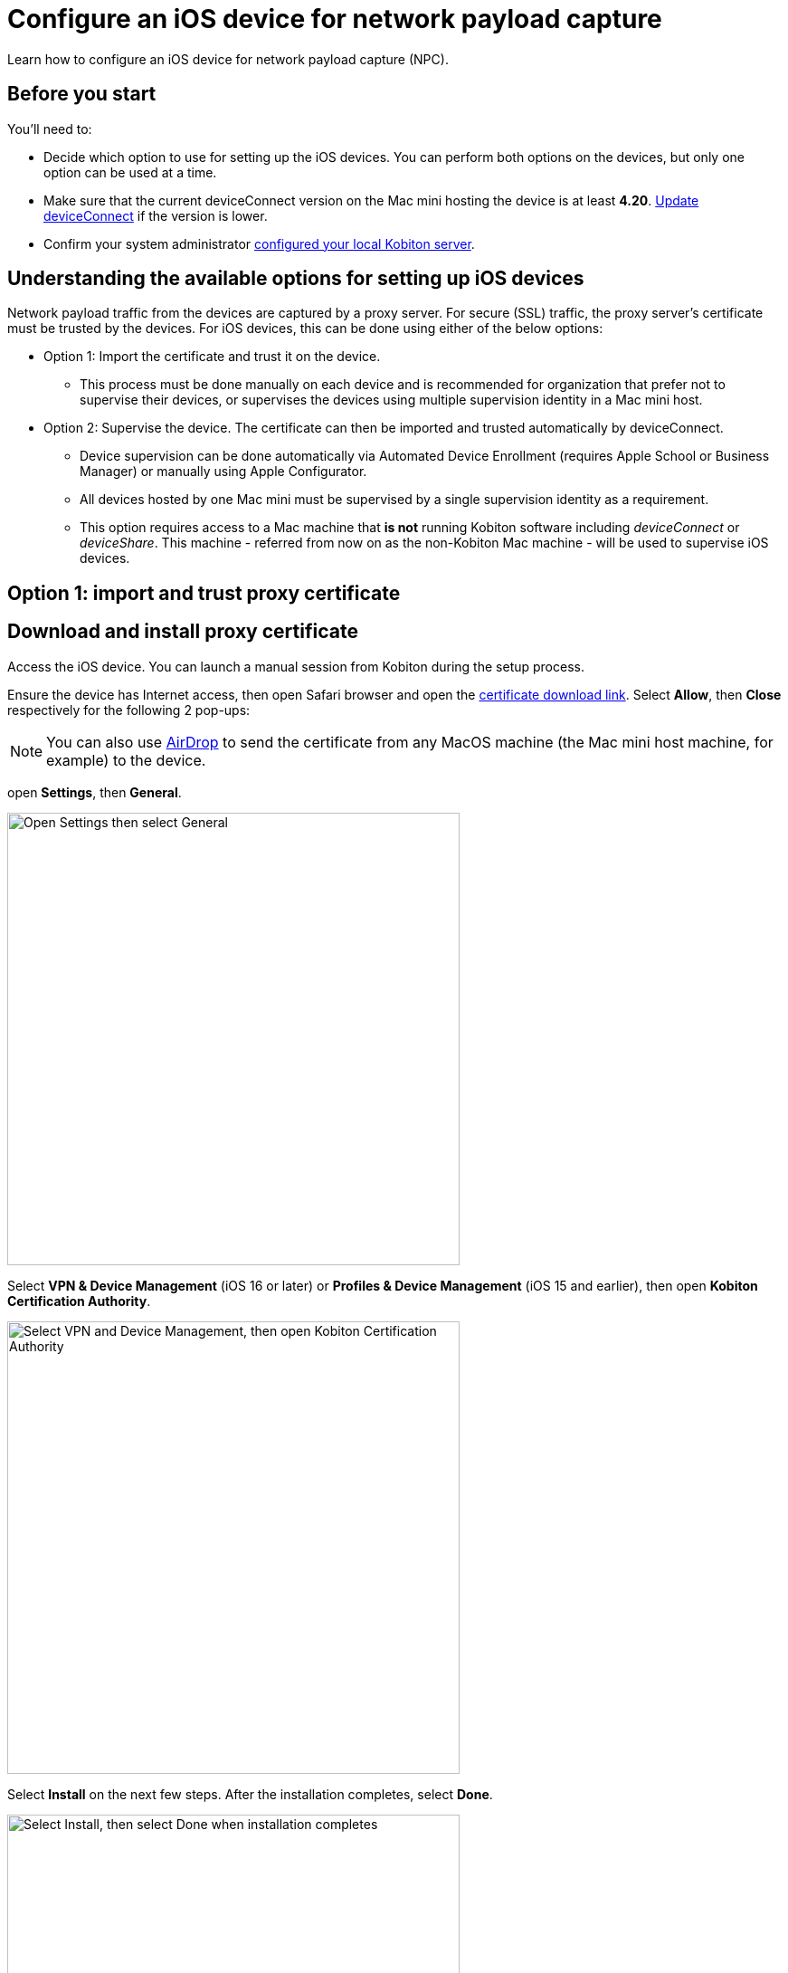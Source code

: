 = Configure an iOS device for network payload capture
:navtitle: Configure an iOS device

Learn how to configure an iOS device for network payload capture (NPC).

== Before you start

You'll need to:

* Decide which option to use for setting up the iOS devices. You can perform both options on the devices, but only one option can be used at a time.

* Make sure that the current deviceConnect version on the Mac mini hosting the device is at least *4.20*. xref:device-lab-management:deviceConnect/remote-update-deviceconnect.adoc[Update deviceConnect] if the version is lower.

* Confirm your system administrator xref:devices:local-devices/network-payload-capture/configure-the-host-machine.adoc[configured your local Kobiton server].

== Understanding the available options for setting up iOS devices

Network payload traffic from the devices are captured by a proxy server. For secure (SSL) traffic, the proxy server's certificate must be trusted by the devices. For iOS devices, this can be done using either of the below options:

* Option 1: Import the certificate and trust it on the device.
** This process must be done manually on each device and is recommended for organization that prefer not to supervise their devices, or supervises the devices using multiple supervision identity in a Mac mini host.

* Option 2: Supervise the device. The certificate can then be imported and trusted automatically by deviceConnect.
** Device supervision can be done automatically via Automated Device Enrollment (requires Apple School or Business Manager) or manually using Apple Configurator.
** All devices hosted by one Mac mini must be supervised by a single supervision identity as a requirement.
** This option requires access to a Mac machine that *is not* running Kobiton software including _deviceConnect_ or _deviceShare_. This machine - referred from now on as the non-Kobiton Mac machine - will be used to supervise iOS devices.


== Option 1: import and trust proxy certificate

== Download and install proxy certificate

Access the iOS device. You can launch a manual session from Kobiton during the setup process.

Ensure the device has Internet access, then open Safari browser and open the xref:attachment$kobiton-network-payload-capture-certificate-1.3.crt[certificate download link]. Select *Allow*, then *Close* respectively for the following 2 pop-ups:



[NOTE]
====
You can also use https://support.apple.com/en-vn/guide/mac-help/mh35868/mac[AirDrop] to send the certificate from any MacOS machine (the Mac mini host machine, for example) to the device.
====

open *Settings*, then *General*.

image:devices:ios-settings-general.png[width=500, alt="Open Settings then select General"]

Select *VPN & Device Management* (iOS 16 or later) or *Profiles & Device Management* (iOS 15 and earlier), then open *Kobiton Certification Authority*.

image:devices:ios-vpn-and-device.png[width=500, alt="Select VPN and Device Management, then open Kobiton Certification Authority"]

Select *Install* on the next few steps. After the installation completes, select *Done*.

image:devices:ios-select-certificate.png[width=500, alt="Select Install, then select Done when installation completes"]

== Enable full trust for certificate

On the device, open *Settings*, then *General*.

image:devices:ios-settings-general.png[width=500, alt="Open Settings then select General"]

Select *About*.

image:devices:ios-settings-about.png[width=500, alt="Select About"]

Select *Certificate Trust Settings*.

image:devices:ios-settings-certficate-trust.png[width=500, alt="Select Certificate Trust Settings"]

Turn on *Kobiton Certification Authority*. Select *Continue* in the pop-up.

image:ios-trust-kobiton-certficate.png[width=500, alt="Turn on Kobiton Certification Authority then select Continue in the pop-up"]


== Option 2: device supervision

=== Install Apple Configurator and automation tools on the non-Kobiton Mac machine

Access the non-Kobiton Mac machine.

Open the *App Store*, search for and install *Apple Configurator*.

image:apple-configurator-mac-app-store.png[width=800,alt="Apple Configurator in the Mac App Store"]

[NOTE]
An Apple ID is required to download and install Apple Configurator.

Open *Apple Configurator*. On the menu bar, select *Apple Configurator*, then *Install Automation Tools*.

image:apple-configurator-menu-install-automation-tools.png[width=400,alt="The Install Automation Tools option under the Apple Configurator menu bar"]

A pop-up appears, select *Install* and provide the administrator password to continue.

image:apple-configurator-install-automation-tools-popup.png[width=300,alt="The Install Automation Tools confirmation pop-up"]

[#_create_an_organization_then_export_the_supervision_identity]
=== Create an organization, then export the supervision identity on the non-Kobiton Mac machine

[IMPORTANT]
The process mentioned in this section should only be done once. Ignore this process if your organization already has a supervision identity exported.

Access the non-Kobiton Mac machine and open Apple Configurator.

On the *Apple Configurator* menu, select *Settings*.

image:apple-configurator-menu-settings.png[width=400,alt="The Settings option under the Apple Configurator menu bar"]

Select the *Organizations* tab. Select the *Plus* sign to add a new organization.

image:apple-configurator-organizations-settings.png[width=500,alt="The Organizations tab under Apple Configurator Settings"]

Select *Next* and log in using the Apple Business or School Manager account. If you do not have such an account, select *Skip*. The next step assumes that you have selected the *Skip* button.

image:apple-configurator-sign-in-apple-manager.png[width=500,alt="The Sign in to Apple School or Apple Business Managager screen with the field to input Apple ID and the Skip button"]

Enter your organization’s information in the below screen and choose *Next*.

image:apple-configurator-create-organization.png[width=500,alt="The form to input the organization details with the Next button"]

Choose *Generate a new supervision identity* and select *Done*.

image:apple-configurator-choose-supervision-identity.png[width=500,alt="Choose Generate a new supervision identity option and select Done"]

Input the administrator password in the pop-up and select *Update Settings*.

Your organization should now appear in the list. Highlight it, then click the *three-dot icon* and select *Export Supervision Identity*.

image:apple-configurator-organizations-actions.png[width=500,alt="The newly created organization under the list with the menu expanded and the Export Supervision Identity option visible"]

In the export supervision identity pop-up:

* Select a location to save the exported files.

* Select *Unencrypted DER …* for *Format*.

* Select *Save*, then *Export*.

image:apple-configurator-export-organization-options.png[width=500,alt="The Export Supervision Identity pop-up with the Unencrypted DER select for Format"]

Under the selected location, there is now a `.crt` and a `.der` file with the same name. Rename those files to `organization.crt` and `organization.der`, in that order. Transfer these 2 files into the Mac mini host (the Mac mini with Kobiton software running).

On the Mac mini host, open *Finder*, copy the 2 files above, then enter *Shift + Command + G* on the keyboard and input the following location: `/usr/local/deviceconnect`.

Paste the 2 files into the folder. The result in Finder should look similar to the below:

image:supervise-org-finder.png[width=400,alt="The organization.crt and organization.der file under the deviceconnect folder in Finder"]

=== Supervise the device

[WARNING]
====

During this process:

* The device will be unplugged from the Mac mini host to be supervised.

* The device's data will be erased. Back up the device data before proceeding (if needed).


====

Locate the iOS/iPadOS device to set up NPC.

Disconnect the device from the Mac mini host.

Open *Settings* on the device and sign out of any Apple ID. A signed in Apple ID will prevent the supervision of the device.

Connect the iOS device to the Mac machine that is not running Kobiton software and has all steps from the previous section performed on it. Tap *Trust* on the device.

image:device-lab-management:device-lab-management-ios-add-ios-trust-this-computer-trust.PNG[width=300,alt="The Trust this computer prompt on the iOS device screen"]

Open *Apple Configurator* on the Mac machine.

In the main screen of Apple Configurator, select the *Supervised* and the *Unsupervised* tabs to check where the device appears.

If the device is under the *Supervised* tab, then it is already supervised. Right-click the device and select *Get info*.

image:apple-configurator-supervised-device-get-info.png[width=700,alt="The device under the Supervised tab with the Get Info option"]

Double-check the Organization that supervises the device:

* If it is the same organization that you created, skip supervising the device.

* If it is not the same organization, double-check with your team that you can erase and re-supervise it. If yes, https://support.apple.com/en-vn/guide/apple-configurator-mac/cad8cb745a89/2.17/mac/14.0[erase the device], then follow the steps for an unsupervised device.

image:apple-configurator-device-info.png[width=600,alt="The device info screen with the supervision Organizatin information visible"]

If the device is under the *Unsupervised* tab, right-click the device and select *Prepare*.

image:apple-configurator-prepare-device-menu.png[width=700,alt="The prepare option after right-clicking the device in Apple Configurator"]

Select *Manual Configuration* for *Prepare with*, check *Supervise devices*, then choose *Next*.

image:apple-configurator-prepare-with.png[width=500,alt="The prepare devices screen with the Manual Configuration selected and Supervise devices checked"]

Select *Do not enroll in MDM*, then *Next*.

image:apple-configurator-enroll-mdm.png[width=500,alt="The Enroll in MDM Server screen with Do not enroll in MDM selected"]

Choose your organization in *Organization*, then select *Next*.

image:apple-configurator-assign-organization.png[width=500,alt="The Assign to Organization screen with the created Organization selected"]

Select *Don’t show any of these steps* for *Setup Assistant*, then *Prepare*.

image:apple-configurator-configure-setup-assistant.png[width=500,alt="The Configure iOS Setup Assistant screen with Don't show any of these steps selected"]

If there is a *Configurator could not perform the requested action…* pop-up, select *Erase*.

image:apple-configurator-erase-device.png[width=300,alt="The Configurator could not perform the selected action pop-up with the Erase button"]

The device will be factory reset. When you can access the device, follow the on-screen prompts until you are at the Home screen.

At this time, the device should be under the *Supervised* tab. Right-click the device and select *Get info*, then double-check the Organization that supervises the device.

image:apple-configurator-supervised-device-get-info.png[width=700,alt="The device under the Supervised tab with the Get Info option"]

Now, xref:device-lab-management:ios-devices/prepare-ios-device.adoc[prepare] and xref:device-lab-management:ios-devices/add-ios-device.adoc[connect] the device into the Mac mini host. See the linked guides for instructions.

The device is now ready for Network Payload Capture.

== Next steps

xref:local-devices/network-payload-capture/create-a-configuration.adoc[], launch a xref:manual-testing:local-devices/capture-network-payload-data.adoc[manual] or xref:automation-testing:local-devices/capture-network-payload-data.adoc[automation] session with NPC enabled, then xref:session-explorer:analytics/review-network-payload-data.adoc[review the network payload data].

